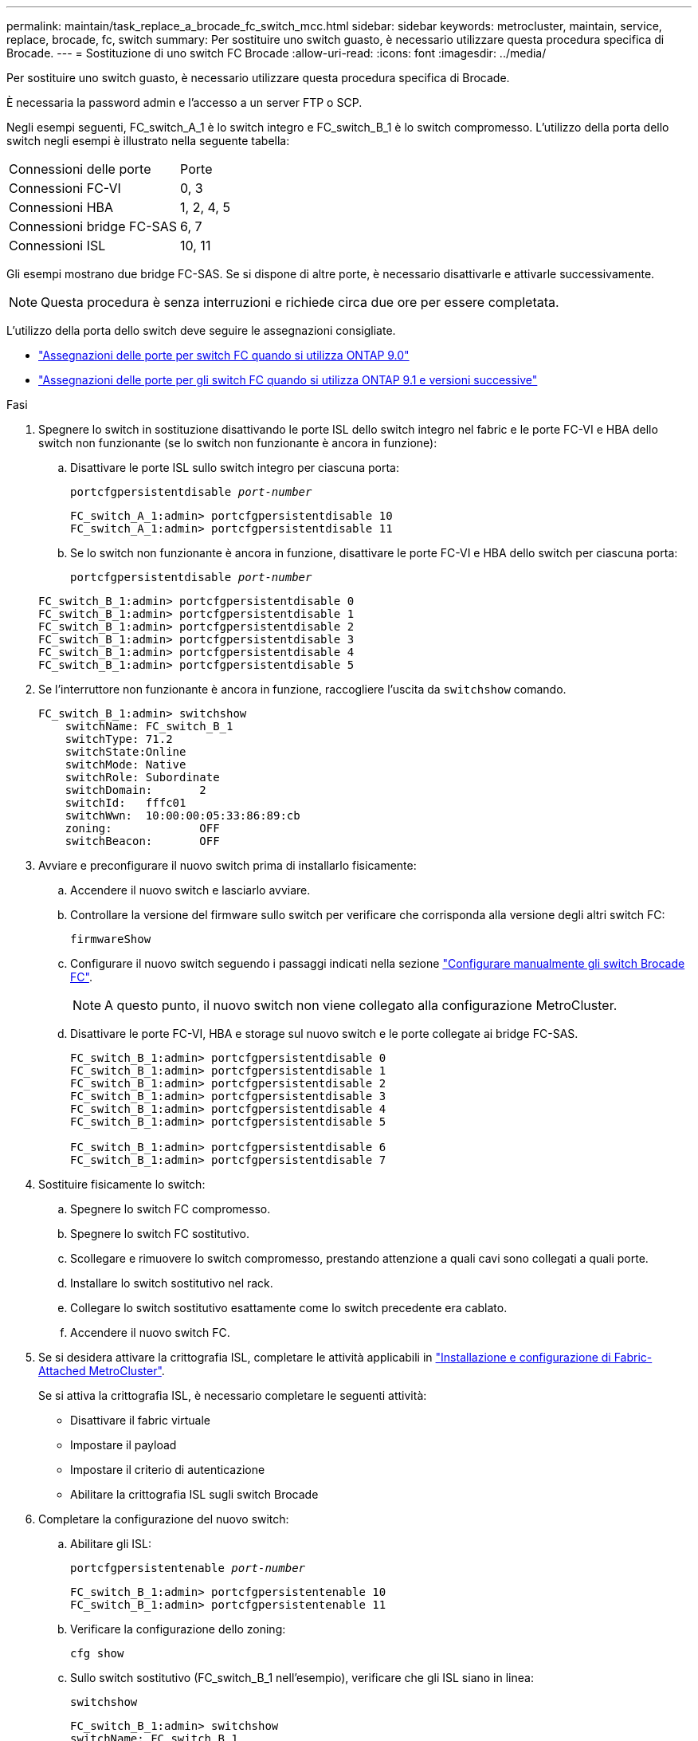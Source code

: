 ---
permalink: maintain/task_replace_a_brocade_fc_switch_mcc.html 
sidebar: sidebar 
keywords: metrocluster, maintain, service, replace, brocade, fc, switch 
summary: Per sostituire uno switch guasto, è necessario utilizzare questa procedura specifica di Brocade. 
---
= Sostituzione di uno switch FC Brocade
:allow-uri-read: 
:icons: font
:imagesdir: ../media/


[role="lead"]
Per sostituire uno switch guasto, è necessario utilizzare questa procedura specifica di Brocade.

È necessaria la password admin e l'accesso a un server FTP o SCP.

Negli esempi seguenti, FC_switch_A_1 è lo switch integro e FC_switch_B_1 è lo switch compromesso. L'utilizzo della porta dello switch negli esempi è illustrato nella seguente tabella:

|===


| Connessioni delle porte | Porte 


 a| 
Connessioni FC-VI
 a| 
0, 3



 a| 
Connessioni HBA
 a| 
1, 2, 4, 5



 a| 
Connessioni bridge FC-SAS
 a| 
6, 7



 a| 
Connessioni ISL
 a| 
10, 11

|===
Gli esempi mostrano due bridge FC-SAS. Se si dispone di altre porte, è necessario disattivarle e attivarle successivamente.


NOTE: Questa procedura è senza interruzioni e richiede circa due ore per essere completata.

L'utilizzo della porta dello switch deve seguire le assegnazioni consigliate.

* link:concept_port_assignments_for_fc_switches_when_using_ontap_9_0.html["Assegnazioni delle porte per switch FC quando si utilizza ONTAP 9.0"]
* link:concept_port_assignments_for_fc_switches_when_using_ontap_9_1_and_later.html["Assegnazioni delle porte per gli switch FC quando si utilizza ONTAP 9.1 e versioni successive"]


.Fasi
. Spegnere lo switch in sostituzione disattivando le porte ISL dello switch integro nel fabric e le porte FC-VI e HBA dello switch non funzionante (se lo switch non funzionante è ancora in funzione):
+
.. Disattivare le porte ISL sullo switch integro per ciascuna porta:
+
`portcfgpersistentdisable _port-number_`

+
[listing]
----
FC_switch_A_1:admin> portcfgpersistentdisable 10
FC_switch_A_1:admin> portcfgpersistentdisable 11
----
.. Se lo switch non funzionante è ancora in funzione, disattivare le porte FC-VI e HBA dello switch per ciascuna porta:
+
`portcfgpersistentdisable _port-number_`

+
[listing]
----
FC_switch_B_1:admin> portcfgpersistentdisable 0
FC_switch_B_1:admin> portcfgpersistentdisable 1
FC_switch_B_1:admin> portcfgpersistentdisable 2
FC_switch_B_1:admin> portcfgpersistentdisable 3
FC_switch_B_1:admin> portcfgpersistentdisable 4
FC_switch_B_1:admin> portcfgpersistentdisable 5
----


. Se l'interruttore non funzionante è ancora in funzione, raccogliere l'uscita da `switchshow` comando.
+
[listing]
----
FC_switch_B_1:admin> switchshow
    switchName: FC_switch_B_1
    switchType: 71.2
    switchState:Online
    switchMode: Native
    switchRole: Subordinate
    switchDomain:       2
    switchId:   fffc01
    switchWwn:  10:00:00:05:33:86:89:cb
    zoning:             OFF
    switchBeacon:       OFF
----
. Avviare e preconfigurare il nuovo switch prima di installarlo fisicamente:
+
.. Accendere il nuovo switch e lasciarlo avviare.
.. Controllare la versione del firmware sullo switch per verificare che corrisponda alla versione degli altri switch FC:
+
`firmwareShow`

.. Configurare il nuovo switch seguendo i passaggi indicati nella sezione link:https://docs.netapp.com/us-en/ontap-metrocluster/install-fc/task_fcsw_brocade_configure_the_brocade_fc_switches_supertask.html["Configurare manualmente gli switch Brocade FC"].
+

NOTE: A questo punto, il nuovo switch non viene collegato alla configurazione MetroCluster.

.. Disattivare le porte FC-VI, HBA e storage sul nuovo switch e le porte collegate ai bridge FC-SAS.
+
[listing]
----
FC_switch_B_1:admin> portcfgpersistentdisable 0
FC_switch_B_1:admin> portcfgpersistentdisable 1
FC_switch_B_1:admin> portcfgpersistentdisable 2
FC_switch_B_1:admin> portcfgpersistentdisable 3
FC_switch_B_1:admin> portcfgpersistentdisable 4
FC_switch_B_1:admin> portcfgpersistentdisable 5

FC_switch_B_1:admin> portcfgpersistentdisable 6
FC_switch_B_1:admin> portcfgpersistentdisable 7
----


. Sostituire fisicamente lo switch:
+
.. Spegnere lo switch FC compromesso.
.. Spegnere lo switch FC sostitutivo.
.. Scollegare e rimuovere lo switch compromesso, prestando attenzione a quali cavi sono collegati a quali porte.
.. Installare lo switch sostitutivo nel rack.
.. Collegare lo switch sostitutivo esattamente come lo switch precedente era cablato.
.. Accendere il nuovo switch FC.


. Se si desidera attivare la crittografia ISL, completare le attività applicabili in link:https://docs.netapp.com/us-en/ontap-metrocluster/install-fc/index.html["Installazione e configurazione di Fabric-Attached MetroCluster"].
+
Se si attiva la crittografia ISL, è necessario completare le seguenti attività:

+
** Disattivare il fabric virtuale
** Impostare il payload
** Impostare il criterio di autenticazione
** Abilitare la crittografia ISL sugli switch Brocade


. Completare la configurazione del nuovo switch:
+
.. Abilitare gli ISL:
+
`portcfgpersistentenable _port-number_`

+
[listing]
----
FC_switch_B_1:admin> portcfgpersistentenable 10
FC_switch_B_1:admin> portcfgpersistentenable 11
----
.. Verificare la configurazione dello zoning:
+
`cfg show`

.. Sullo switch sostitutivo (FC_switch_B_1 nell'esempio), verificare che gli ISL siano in linea:
+
`switchshow`

+
[listing]
----
FC_switch_B_1:admin> switchshow
switchName: FC_switch_B_1
switchType: 71.2
switchState:Online
switchMode: Native
switchRole: Principal
switchDomain:       4
switchId:   fffc03
switchWwn:  10:00:00:05:33:8c:2e:9a
zoning:             OFF
switchBeacon:       OFF

Index Port Address Media Speed State  Proto
==============================================
...
10   10    030A00 id   16G     Online  FC E-Port 10:00:00:05:33:86:89:cb "FC_switch_A_1"
11   11    030B00 id   16G     Online  FC E-Port 10:00:00:05:33:86:89:cb "FC_switch_A_1" (downstream)
...
----
.. Abilitare le porte di storage che si collegano ai bridge FC.
+
[listing]
----
FC_switch_B_1:admin> portcfgpersistentenable 6
FC_switch_B_1:admin> portcfgpersistentenable 7
----
.. Abilitare le porte storage, HBA e FC-VI.
+
L'esempio seguente mostra i comandi utilizzati per attivare le porte che collegano gli adattatori HBA:

+
[listing]
----
FC_switch_B_1:admin> portcfgpersistentenable 1
FC_switch_B_1:admin> portcfgpersistentenable 2
FC_switch_B_1:admin> portcfgpersistentenable 4
FC_switch_B_1:admin> portcfgpersistentenable 5
----
+
L'esempio seguente mostra i comandi utilizzati per attivare le porte che collegano gli adattatori FC-VI:

+
[listing]
----
FC_switch_B_1:admin> portcfgpersistentenable 0
FC_switch_B_1:admin> portcfgpersistentenable 3
----


. Verificare che le porte siano in linea:
+
`switchshow`

. Verificare il funzionamento della configurazione MetroCluster in ONTAP:
+
.. Verificare che il sistema sia multipercorso:
+
`node run -node _node-name_ sysconfig -a`

.. Verificare la presenza di eventuali avvisi sullo stato di salute su entrambi i cluster:
+
`system health alert show`

.. Verificare la configurazione MetroCluster e che la modalità operativa sia normale:
+
`metrocluster show`

.. Eseguire un controllo MetroCluster:
+
`metrocluster check run`

.. Visualizzare i risultati del controllo MetroCluster:
+
`metrocluster check show`

.. Verificare la presenza di eventuali avvisi sullo stato di salute sugli switch (se presenti):
+
`storage switch show`

.. Eseguire https://mysupport.netapp.com/site/tools/tool-eula/activeiq-configadvisor["Config Advisor"].
.. Dopo aver eseguito Config Advisor, esaminare l'output dello strumento e seguire le raccomandazioni nell'output per risolvere eventuali problemi rilevati.



